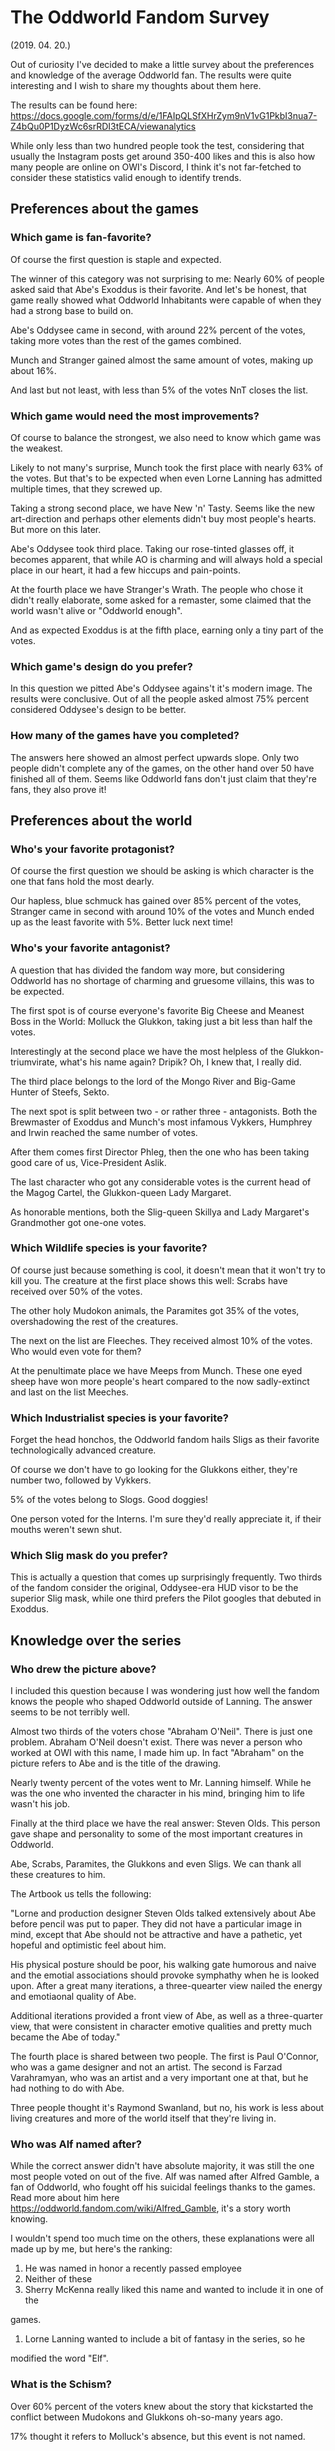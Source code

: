 * The Oddworld Fandom Survey
(2019. 04. 20.)

Out of curiosity I've decided to make a little survey about the preferences and
knowledge of the average Oddworld fan. The results were quite interesting and I
wish to share my thoughts about them here.

The results can be found here: https://docs.google.com/forms/d/e/1FAIpQLSfXHrZym9nV1vG1PkbI3nua7-Z4bQu0P1DyzWc6srRDI3tECA/viewanalytics

While only less than two hundred people took the test, considering that usually
the Instagram posts get around 350-400 likes and this is also how many people
are online on OWI's Discord, I think it's not far-fetched to consider these
statistics valid enough to identify trends.

** Preferences about the games

*** Which game is fan-favorite?

Of course the first question is staple and expected.

The winner of this category was not surprising to me: Nearly 60% of people asked
said that Abe's Exoddus is their favorite. And let's be honest, that game really
showed what Oddworld Inhabitants were capable of when they had a strong base to
build on.

Abe's Oddysee came in second, with around 22% percent of the votes, taking more
votes than the rest of the games combined.

Munch and Stranger gained almost the same amount of votes, making up about 16%.

And last but not least, with less than 5% of the votes NnT closes the list.

*** Which game would need the most improvements?

Of course to balance the strongest, we also need to know which game was the
weakest.

Likely to not many's surprise, Munch took the first place with nearly 63% of the
votes. But that's to be expected when even Lorne Lanning has admitted multiple
times, that they screwed up.

Taking a strong second place, we have New 'n' Tasty. Seems like the new
art-direction and perhaps other elements didn't buy most people's hearts. But
more on this later.

Abe's Oddysee took third place. Taking our rose-tinted glasses off, it becomes
apparent, that while AO is charming and will always hold a special place in our
heart, it had a few hiccups and pain-points.

At the fourth place we have Stranger's Wrath. The people who chose it didn't
really elaborate, some asked for a remaster, some claimed that the world wasn't
alive or "Oddworld enough".

And as expected Exoddus is at the fifth place, earning only a tiny part of the
votes.

*** Which game's design do you prefer?

In this question we pitted Abe's Oddysee agains't it's modern image. The results
were conclusive. Out of all the people asked almost 75% percent considered
Oddysee's design to be better.

*** How many of the games have you completed?

The answers here showed an almost perfect upwards slope. Only two people didn't
complete any of the games, on the other hand over 50 have finished all of them.
Seems like Oddworld fans don't just claim that they're fans, they also prove it!

** Preferences about the world

*** Who's your favorite protagonist?

Of course the first question we should be asking is which character is the one
that fans hold the most dearly.

Our hapless, blue schmuck has gained over 85% percent of the votes, Stranger
came in second with around 10% of the votes and Munch ended up as the least
favorite with 5%. Better luck next time!

*** Who's your favorite antagonist?

A question that has divided the fandom way more, but considering Oddworld has no
shortage of charming and gruesome villains, this was to be expected.

The first spot is of course everyone's favorite Big Cheese and Meanest Boss in
the World: Molluck the Glukkon, taking just a bit less than half the votes.

Interestingly at the second place we have the most helpless of the
Glukkon-triumvirate, what's his name again? Dripik? Oh, I knew that, I really
did.

The third place belongs to the lord of the Mongo River and Big-Game Hunter of
Steefs, Sekto.

The next spot is split between two - or rather three - antagonists. Both the
Brewmaster of Exoddus and Munch's most infamous Vykkers, Humphrey and Irwin
reached the same number of votes.

After them comes first Director Phleg, then the one who has been taking good
care of us, Vice-President Aslik.

The last character who got any considerable votes is the current head of the
Magog Cartel, the Glukkon-queen Lady Margaret.

As honorable mentions, both the Slig-queen Skillya and Lady Margaret's
Grandmother got one-one votes.

*** Which Wildlife species is your favorite?

Of course just because something is cool, it doesn't mean that it won't try to
kill you. The creature at the first place shows this well: Scrabs have received
over 50% of the votes.

The other holy Mudokon animals, the Paramites got 35% of the votes,
overshadowing the rest of the creatures.

The next on the list are Fleeches. They received almost 10% of the votes. Who
would even vote for them?

At the penultimate place we have Meeps from Munch. These one eyed sheep have won
more people's heart compared to the now sadly-extinct and last on the list
Meeches.

*** Which Industrialist species is your favorite?

Forget the head honchos, the Oddworld fandom hails Sligs as their favorite
technologically advanced creature.

Of course we don't have to go looking for the Glukkons either, they're number
two, followed by Vykkers.

5% of the votes belong to Slogs. Good doggies!

One person voted for the Interns. I'm sure they'd really appreciate it, if
their mouths weren't sewn shut.

*** Which Slig mask do you prefer?

This is actually a question that comes up surprisingly frequently. Two thirds of
the fandom consider the original, Oddysee-era HUD visor to be the superior Slig
mask, while one third prefers the Pilot googles that debuted in Exoddus.

** Knowledge over the series

*** Who drew the picture above?

I included this question because I was wondering just how well the fandom knows
the people who shaped Oddworld outside of Lanning. The answer seems to be not
terribly well.

Almost two thirds of the voters chose "Abraham O'Neil". There is just one
problem. Abraham O'Neil doesn't exist. There was never a person who worked at
OWI with this name, I made him up. In fact "Abraham" on the picture refers to
Abe and is the title of the drawing.

Nearly twenty percent of the votes went to Mr. Lanning himself. While he was the
one who invented the character in his mind, bringing him to life wasn't his job.

Finally at the third place we have the real answer: Steven Olds. This person
gave shape and personality to some of the most important creatures in Oddworld.

Abe, Scrabs, Paramites, the Glukkons and even Sligs. We can thank all these
creatures to him.

The Artbook us tells the following:

"Lorne and production designer Steven Olds talked extensively about Abe before
pencil was put to paper. They did not have a particular image in mind, except
that Abe should not be attractive and have a pathetic, yet hopeful and
optimistic feel about him.

His physical posture should be poor, his walking gate humorous and naive and the
emotial associations should provoke symphathy when he is looked upon. After a
great many iterations, a three-quearter view nailed the energy and emotiaonal
quality of Abe.

Additional iterations provided a front view of Abe, as well as a three-quarter
view, that were consistent in character emotive qualities and pretty much became
the Abe of today."

The fourth place is shared between two people. The first is Paul O'Connor, who
was a game designer and not an artist. The second is Farzad Varahramyan, who was
an artist and a very important one at that, but he had nothing to do with Abe.

Three people thought it's Raymond Swanland, but no, his work is less about
living creatures and more of the world itself that they're living in.

*** Who was Alf named after?

While the correct answer didn't have absolute majority, it was still the one
most people voted on out of the five. Alf was named after Alfred Gamble, a fan
of Oddworld, who fought off his suicidal feelings thanks to the games. Read more
about him here https://oddworld.fandom.com/wiki/Alfred_Gamble, it's a story worth knowing.

I wouldn't spend too much time on the others, these explanations were all made
up by me, but here's the ranking:

2. He was named in honor a recently passed employee
3. Neither of these
4. Sherry McKenna really liked this name and wanted to include it in one of the
games.
5. Lorne Lanning wanted to include a bit of fantasy in the series, so he
modified the word "Elf".

*** What is the Schism?

Over 60% percent of the voters knew about the story that kickstarted the
conflict between Mudokons and Glukkons oh-so-many years ago.

17% thought it refers to Molluck's absence, but this event is not named.

12% believed this to be a trick question and answered Neither of these.

Finally 10% claimed the ceremony at the end of Oddysee's good ending was named
this, but similarly to the previous answer, this is also not named.

*** Throughout the development of Munch's Oddysee, Munch was planned to be able to turn into a hulking beast. What was this creature's name?

OWI has played around with the idea of giving Munch a Dr. Jekkyl / Mr. Hyde like
personality, which was caused by the cruel experiments and steroid treatment of
the Vykkers. The name of this creature is also a reference to these experiments
as Munch's 'less-sophisticated' side was nicknamed Roid.

About a third of the voters thought this is a trick question and claimed that
it's Neither of these.

32% thought it's probably CRUNCH, which is not a bad guess. I am actually quite
proud of making this name up, because I think it'd be fairly easy to believe
that if the base name was already a "sound", then the transformed one would be
too.

Roid - which was the correct answer - got 26% of the votes.

And finally we have Beefy followed closely by Muscle.

*** Who is Wildum?

Almost 40% claimed that it's Neither of these. And they were correct! Wildum was
a friendly Slig, who didn't beat Abe and Alf and even socialized with them. He
was later beat to death using his own arms by other Sligs, who found out that he
was different.

23% believed it was a Glukkon who was originally intended to have a much greater
role in the series, but was later cut. While there are Glukkons who fit this
description (for example Lulu), none of them was named Wildum.

The third place was claimed by SligStorm's protagonist, the albino Slig. He
was, however, not named.

The following in the list is a Mudokon Khanzumer. There is one, but his name is
Buddy.

And finally the answer that got the least amount of votes was that this is in
fact the BigFace's real name. He never reveals what's his real name is (if he
even has one).

** Information about you

*** Did you find the previous section hard?

Almost 80% replied Yes. I'm not going to play the gatekeeper here. Everyone has
the right to decide how much they want to know about the games and the company,
however, I think this shows a problem. There is no endorsed, official supply of
information, so while there are plenty of fans who are trying their best to
proliferate knowledge to others, as we can see, there is much left to be
desired.

*** Which fan sited do you use to learn more about Oddworld?

The Oddworld Fandom (some might know it as the Wikia) won in this category as
the most used site. Congrats!

Following closely, OWF claims the second place, which honestly surprised me.
Everyone always talks about how the site is dead and no one uses it anymore.

The third place belongs to the TOL network, Xavier's version of the Oddworld
wiki.

Just behind TOL, we have Magog on the March, the archive of interviews, videos
and all obscure things related to Oddworld.

And finally at the fifth place we find Oddwords, this very site. I am very glad
that over 30 people are interested in the stuff I'm saying.

A few honorable mentions: The Reddit and Tumblr.

There are also a few answers mentioning the Official Discord and other official
channels. Considering that this question explicitly asked for 'fan-sites', these
had to be discarded.

*** How old were you when you first played Oddworld / How old are you now?

I've decided to take these two questions as one, just to put them in contrast:

The average Oddworld fan first played the game at age 7 and is now about 23
years old. This really shows that just because the game was marketed to "Teens",
most of the people who remember it so fondly were in fact little children at the
time.

*** Which country are you from?

Because people answered so many kinds of ways, it's hard to make a proper
assessment, but this is the general trend:

Most people from the USA and UK. The majority of the remaining voters were from
Europe. However, we got people from all around the world, even exotic places
like Kuwait, Bahrain, Israel or Saud Arabia.

*** What is your gender?

84% percent of the people asked were male.

13% were female.

One voter identified themselves as genderfluid and one as nonbinary.

The rest were joke submissions:
- MEAT POPSICLE
- Spaghetti
- Mudokon
- Skeleton

** Conclusion

I am very grateful that so many people took part in this survey, the answers
were quite interesting to see. I'm hoping to do another survey once Soulstorm
drops to see whether it had any effect on the fanbase or not.
